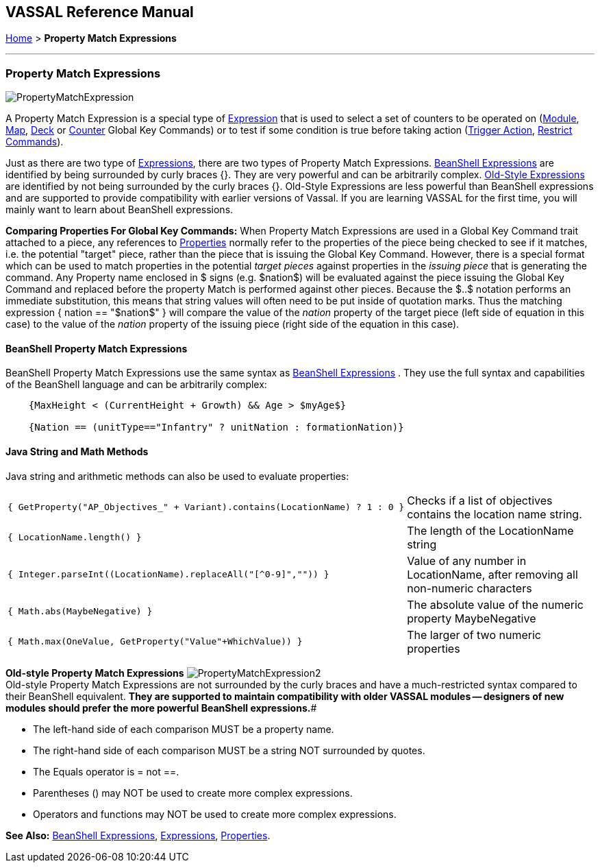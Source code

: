 == VASSAL Reference Manual
[#top]

[.small]#<<index.adoc#toc,Home>> > *Property Match Expressions*#

'''''

=== Property Match Expressions

image:images/PropertyMatchExpression.png[]

A Property Match Expression is a special type of <<Expression.adoc#top,Expression>> that is used to select a set of counters to be operated on (<<Map.adoc#GlobalKeyCommand,Module>>, <<Map.adoc#GlobalKeyCommand,Map>>, <<DeckGlobalKeyCommand.adoc#top,Deck>> or <<GlobalKeyCommand.adoc#top,Counter>> Global Key Commands) or to test if some condition is true before taking action (<<TriggerAction.adoc#top,Trigger Action>>, <<RestrictCommands.adoc#top,Restrict Commands>>).

Just as there are two type of <<Expression.adoc#top,Expressions>>, there are two types of Property Match Expressions.
<<#beanshell,BeanShell Expressions>> are identified by being surrounded by curly braces {}. They are very powerful and can be arbitrarily complex.
<<#old,Old-Style Expressions>> are identified by not being surrounded by the curly braces {}. Old-Style Expressions are less powerful than BeanShell expressions and are supported to provide compatibility with earlier versions of Vassal.
If you are learning VASSAL for the first time, you will mainly want to learn about BeanShell expressions.

*Comparing Properties For Global Key Commands:* When Property Match Expressions are used in a Global Key Command trait attached to a piece, any references to <<Properties.adoc#top,Properties>> normally refer to the properties of the piece being checked to see if it matches, i.e.
the potential "target" piece, rather than the piece that is issuing the Global Key Command.
However, there is a special format which can be used to match properties in the potential _target pieces_ against properties in the _issuing piece_ that is generating the command.
Any Property name enclosed in $ signs (e.g.
$nation$) will be evaluated against the piece issuing the Global Key Command and replaced before the property Match is performed against other pieces.
Because the $..$ notation performs an immediate substitution, this means that string values will often need to be put inside of quotation marks.
Thus the matching expression { nation == "$nation$" } will compare the value of the _nation_ property of the target piece (left side of equation in this case) to the value of the _nation_ property of the issuing piece (right side of the equation in this case).

[#beanshell]
==== BeanShell Property Match Expressions

BeanShell Property Match Expressions use the same syntax as <<Expression.adoc#beanshell,BeanShell Expressions>> . They use the full syntax and capabilities of the BeanShell language and can be arbitrarily complex:

....
    {MaxHeight < (CurrentHeight + Growth) && Age > $myAge$} 

    {Nation == (unitType=="Infantry" ? unitNation : formationNation)}
....

==== Java String and Math Methods

Java string and arithmetic methods can also be used to evaluate properties:

[width="100%",cols="50%,50%",]
|===
a|
[source]
----
{ GetProperty("AP_Objectives_" + Variant).contains(LocationName) ? 1 : 0 }
----

|Checks if a list of objectives contains the location name string.
a|
[source]
----
{ LocationName.length() }
----

|The length of the LocationName string
a|
[source]
----
{ Integer.parseInt((LocationName).replaceAll("[^0-9]","")) }
----

|Value of any number in LocationName, after removing all non-numeric characters
a|
[source]
----
{ Math.abs(MaybeNegative) }
----

|The absolute value of the numeric property MaybeNegative
a|
[source]
----
{ Math.max(OneValue, GetProperty("Value"+WhichValue)) }
----

|The larger of two numeric properties
|===

[#old]
*Old-style Property Match Expressions*
image:images/PropertyMatchExpression2.png[] +
Old-style Property Match Expressions are not surrounded by the curly braces and have a much-restricted syntax compared to their BeanShell equivalent.
*They are supported to maintain compatibility with older VASSAL modules -- designers of new modules should prefer the more powerful BeanShell expressions.*#

* The left-hand side of each comparison MUST be a property name.
* The right-hand side of each comparison MUST be a string NOT surrounded by quotes.
* The Equals operator is = not ==.
* Parentheses () may NOT be used to create more complex expressions.
* Operators and functions may NOT be used to create more complex expressions.

*See Also:*  <<Expression.adoc#beanshell,BeanShell Expressions>>, <<Expression.adoc#top,Expressions>>, <<Properties.adoc#top,Properties>>.
